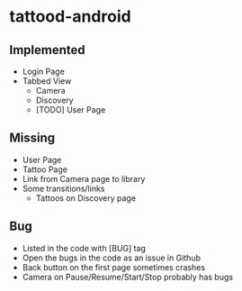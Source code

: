 * tattood-android
** Implemented
  + Login Page
  + Tabbed View
    + Camera
    + Discovery
    + [TODO] User Page
** Missing
  + User Page
  + Tattoo Page
  + Link from Camera page to library
  + Some transitions/links
    + Tattoos on Discovery page
** Bug
  + Listed in the code with [BUG] tag
  + Open the bugs in the code as an issue in Github
  + Back button on the first page sometimes crashes
  + Camera on Pause/Resume/Start/Stop probably has bugs
